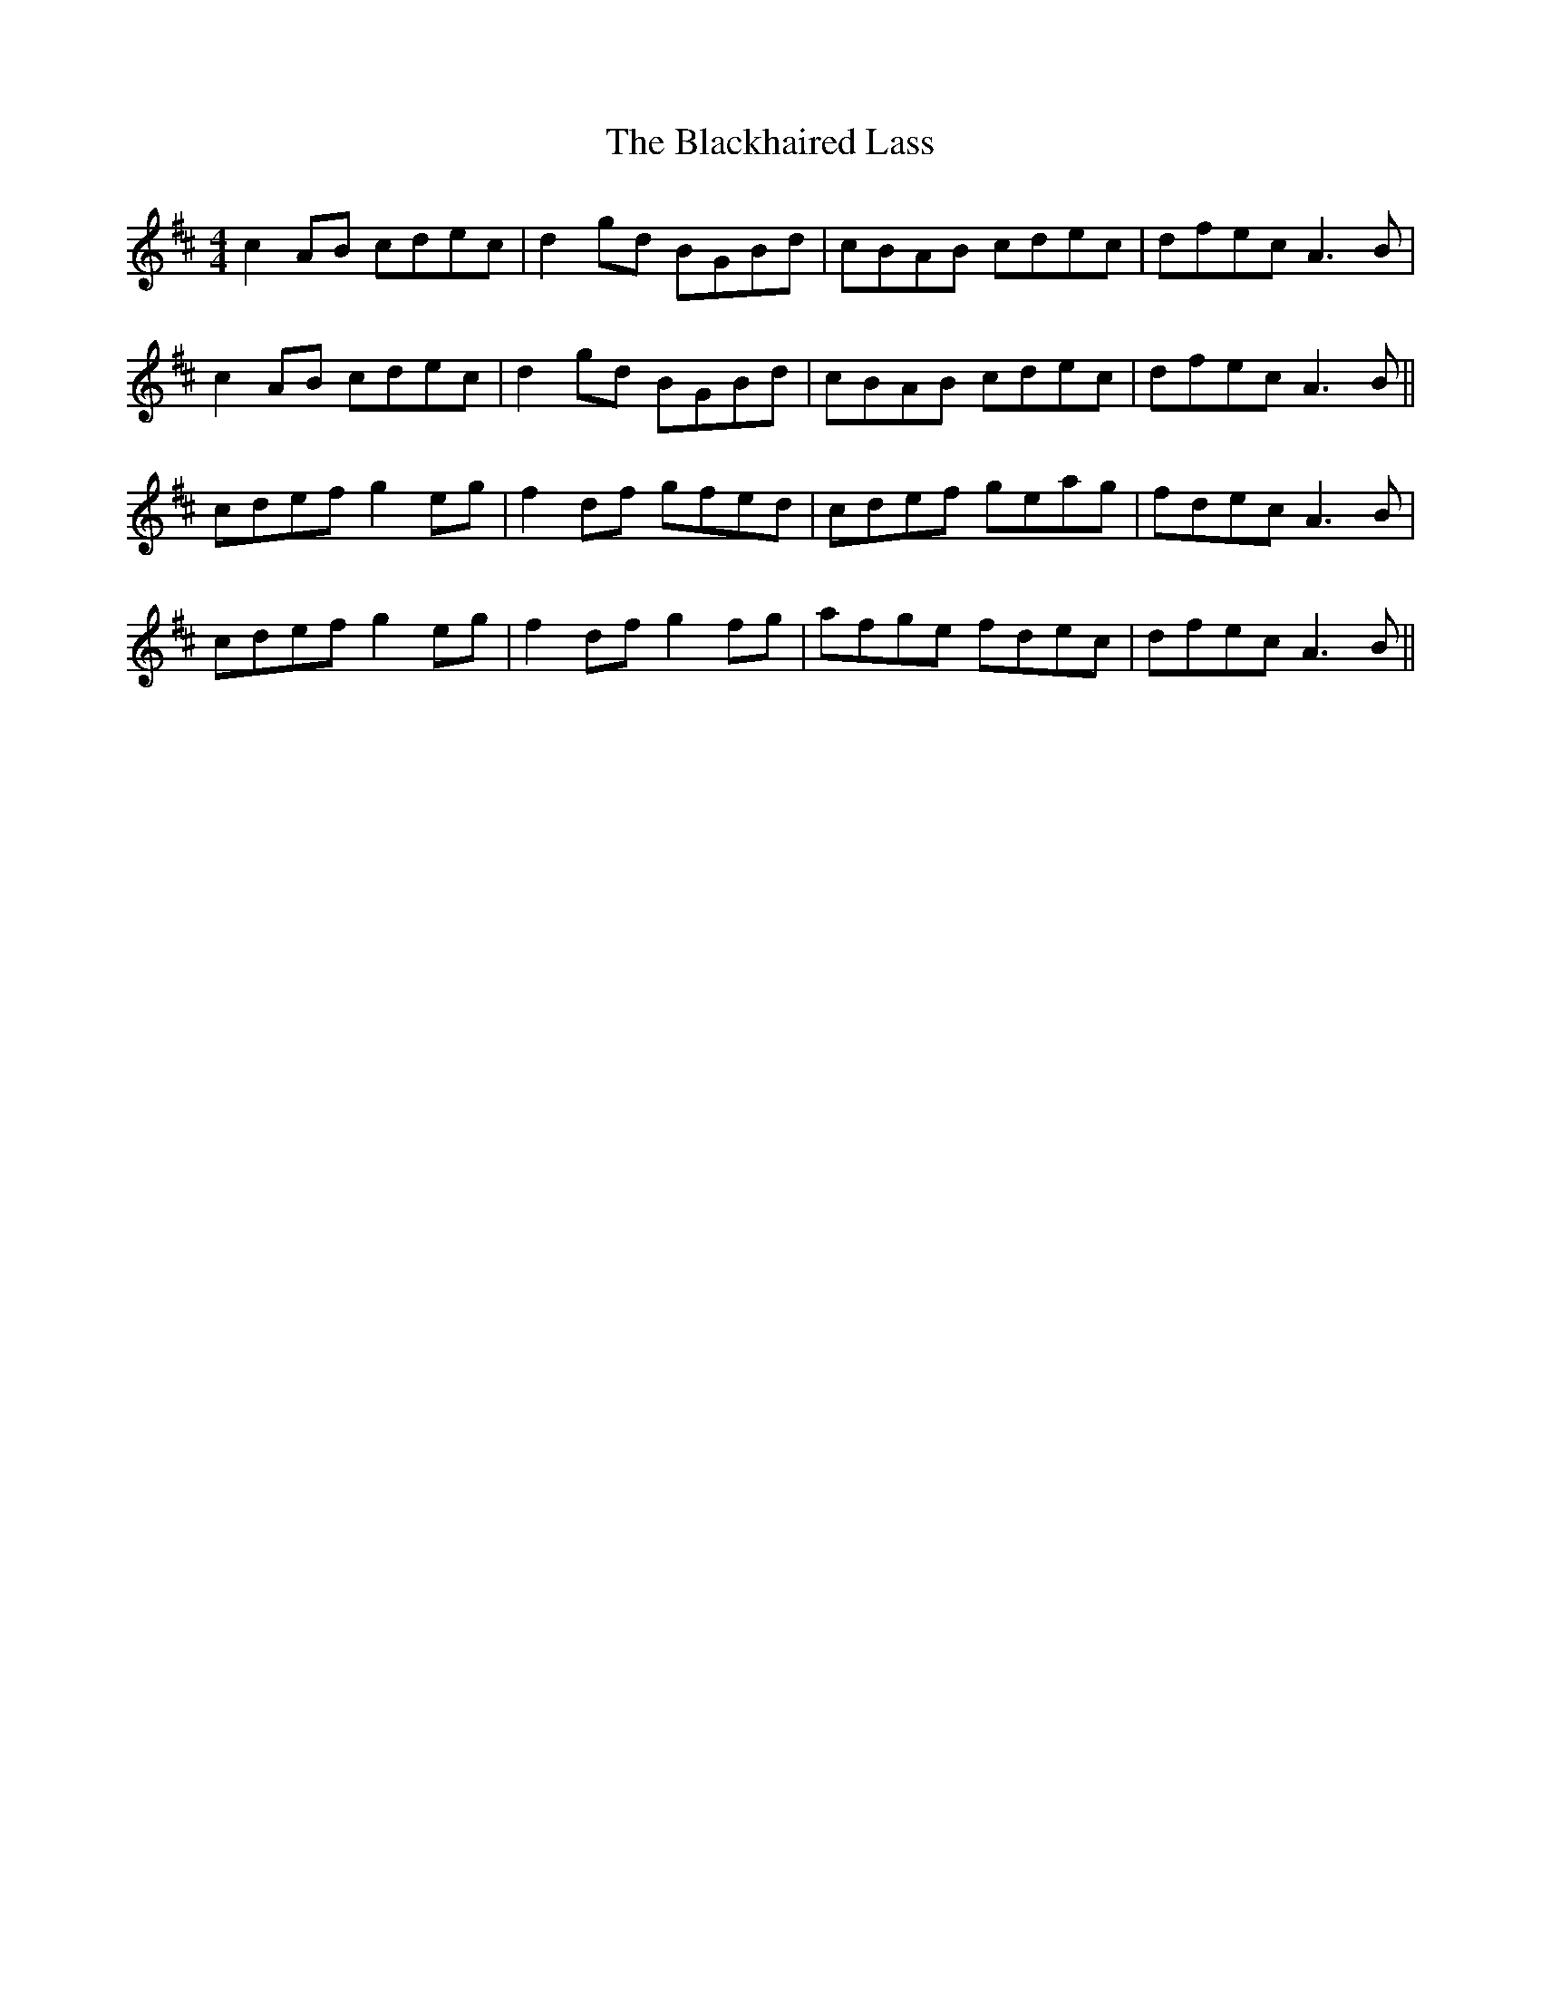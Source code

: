 X: 3961
T: Blackhaired Lass, The
R: reel
M: 4/4
K: Amixolydian
c2AB cdec|d2gd BGBd|cBAB cdec|dfec A3B|
c2AB cdec|d2gd BGBd|cBAB cdec|dfec A3B||
cdef g2eg|f2df gfed|cdef geag|fdec A3B|
cdef g2eg|f2df g2fg|afge fdec|dfec A3B||

